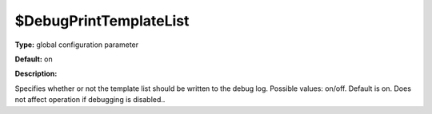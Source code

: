 $DebugPrintTemplateList
-----------------------

**Type:** global configuration parameter

**Default:** on

**Description:**

Specifies whether or not the template list should be written to the
debug log. Possible values: on/off. Default is on. Does not affect
operation if debugging is disabled..
